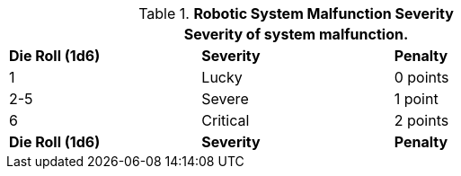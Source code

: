 // Table 5.28 Robotic Malfunction Severity
.*Robotic System Malfunction Severity*
[width="75%",cols="3*^",frame="all", stripes="even"]
|===
3+<|Severity of system malfunction.

s|Die Roll (1d6)
s|Severity
s|Penalty

|1
|Lucky
|0 points

|2-5
|Severe
|1 point

|6
|Critical
|2 points

s|Die Roll (1d6)
s|Severity
s|Penalty
|===